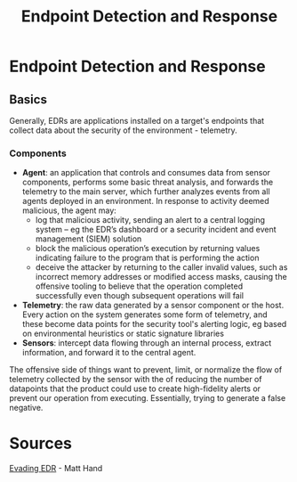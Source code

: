 :PROPERTIES:
:ID:       6239f82d-d85d-46ad-ac51-dd5190f6b00d
:END:
#+title: Endpoint Detection and Response
#+filetags: :edr:pentest:security:
#+hugo_base_dir:../

* Endpoint Detection and Response
** Basics
Generally, EDRs are applications installed on a target's endpoints that collect data about the security of the environment - telemetry.
*** Components
- *Agent*: an application that controls and consumes data from sensor components, performs some basic threat analysis, and forwards the telemetry to the main server, which further analyzes events from all agents deployed in an environment.  In response to activity deemed malicious, the agent may:
        - log that malicious activity, sending an alert to a central logging system -- eg the EDR’s dashboard or
          a security incident and event management (SIEM) solution
        - block the malicious operation’s execution by returning values indicating failure to the program that is performing the action
        - deceive the attacker by returning to the caller invalid values, such as incorrect memory addresses or modified access masks, causing the offensive tooling to believe that the operation completed successfully even though subsequent operations will fail
- *Telemetry*: the raw data generated by a sensor component or the host.  Every action on the system generates some form of telemetry, and these become data points for the security tool's alerting logic, eg based on environmental heuristics or static signature libraries
- *Sensors*: intercept data flowing through an internal process, extract information, and forward it to the central agent.

The offensive side of things want to prevent, limit, or normalize the flow of telemetry collected by the sensor with the of reducing the number of datapoints that the product could use to create high-fidelity alerts or prevent
our operation from executing. Essentially, trying to generate a false negative.

* Sources
_Evading EDR_ - Matt Hand
